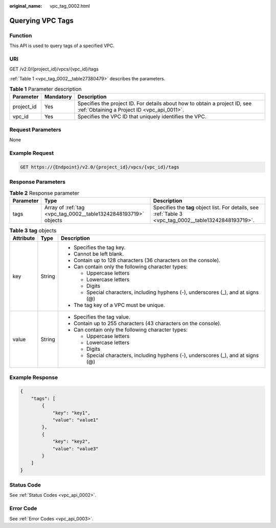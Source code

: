 :original_name: vpc_tag_0002.html

.. _vpc_tag_0002:

Querying VPC Tags
=================

Function
--------

This API is used to query tags of a specified VPC.

URI
---

GET /v2.0/{project_id}/vpcs/{vpc_id}/tags

:ref:`Table 1 <vpc_tag_0002__table27380479>` describes the parameters.

.. _vpc_tag_0002__table27380479:

.. table:: **Table 1** Parameter description

   +------------+-----------+---------------------------------------------------------------------------------------------------------------------------+
   | Parameter  | Mandatory | Description                                                                                                               |
   +============+===========+===========================================================================================================================+
   | project_id | Yes       | Specifies the project ID. For details about how to obtain a project ID, see :ref:`Obtaining a Project ID <vpc_api_0011>`. |
   +------------+-----------+---------------------------------------------------------------------------------------------------------------------------+
   | vpc_id     | Yes       | Specifies the VPC ID that uniquely identifies the VPC.                                                                    |
   +------------+-----------+---------------------------------------------------------------------------------------------------------------------------+

Request Parameters
------------------

None

Example Request
---------------

.. code-block:: text

   GET https://{Endpoint}/v2.0/{project_id}/vpcs/{vpc_id}/tags

Response Parameters
-------------------

.. table:: **Table 2** Response parameter

   +-----------+-----------------------------------------------------------------+---------------------------------------------------------------------------------------------------------+
   | Parameter | Type                                                            | Description                                                                                             |
   +===========+=================================================================+=========================================================================================================+
   | tags      | Array of :ref:`tag <vpc_tag_0002__table13242848193719>` objects | Specifies the **tag** object list. For details, see :ref:`Table 3 <vpc_tag_0002__table13242848193719>`. |
   +-----------+-----------------------------------------------------------------+---------------------------------------------------------------------------------------------------------+

.. _vpc_tag_0002__table13242848193719:

.. table:: **Table 3** **tag** objects

   +-----------------------+-----------------------+------------------------------------------------------------------------------------+
   | Attribute             | Type                  | Description                                                                        |
   +=======================+=======================+====================================================================================+
   | key                   | String                | -  Specifies the tag key.                                                          |
   |                       |                       | -  Cannot be left blank.                                                           |
   |                       |                       | -  Contain up to 128 characters (36 characters on the console).                    |
   |                       |                       | -  Can contain only the following character types:                                 |
   |                       |                       |                                                                                    |
   |                       |                       |    -  Uppercase letters                                                            |
   |                       |                       |    -  Lowercase letters                                                            |
   |                       |                       |    -  Digits                                                                       |
   |                       |                       |    -  Special characters, including hyphens (-), underscores (_), and at signs (@) |
   |                       |                       |                                                                                    |
   |                       |                       | -  The tag key of a VPC must be unique.                                            |
   +-----------------------+-----------------------+------------------------------------------------------------------------------------+
   | value                 | String                | -  Specifies the tag value.                                                        |
   |                       |                       | -  Contain up to 255 characters (43 characters on the console).                    |
   |                       |                       | -  Can contain only the following character types:                                 |
   |                       |                       |                                                                                    |
   |                       |                       |    -  Uppercase letters                                                            |
   |                       |                       |    -  Lowercase letters                                                            |
   |                       |                       |    -  Digits                                                                       |
   |                       |                       |    -  Special characters, including hyphens (-), underscores (_), and at signs (@) |
   +-----------------------+-----------------------+------------------------------------------------------------------------------------+

Example Response
----------------

.. code-block::

   {
       "tags": [
           {
               "key": "key1",
               "value": "value1"
           },
           {
               "key": "key2",
               "value": "value3"
           }
       ]
   }

Status Code
-----------

See :ref:`Status Codes <vpc_api_0002>`.

Error Code
----------

See :ref:`Error Codes <vpc_api_0003>`.
